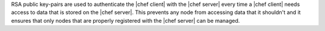 .. The contents of this file are included in multiple topics.
.. This file should not be changed in a way that hinders its ability to appear in multiple documentation sets.


RSA public key-pairs are used to authenticate the |chef client| with the |chef server| every time a |chef client| needs access to data that is stored on the |chef server|. This prevents any node from accessing data that it shouldn't and it ensures that only nodes that are properly registered with the |chef server| can be managed.
